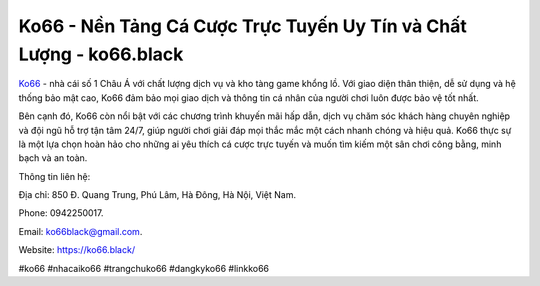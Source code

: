 Ko66 - Nền Tảng Cá Cược Trực Tuyến Uy Tín và Chất Lượng - ko66.black
===================================

`Ko66 <https://ko66.black/>`_ - nhà cái số 1 Châu Á với chất lượng dịch vụ và kho tàng game khổng lồ. Với giao diện thân thiện, dễ sử dụng và hệ thống bảo mật cao, Ko66 đảm bảo mọi giao dịch và thông tin cá nhân của người chơi luôn được bảo vệ tốt nhất. 

Bên cạnh đó, Ko66 còn nổi bật với các chương trình khuyến mãi hấp dẫn, dịch vụ chăm sóc khách hàng chuyên nghiệp và đội ngũ hỗ trợ tận tâm 24/7, giúp người chơi giải đáp mọi thắc mắc một cách nhanh chóng và hiệu quả. Ko66 thực sự là một lựa chọn hoàn hảo cho những ai yêu thích cá cược trực tuyến và muốn tìm kiếm một sân chơi công bằng, minh bạch và an toàn.

Thông tin liên hệ: 

Địa chỉ: 850 Đ. Quang Trung, Phú Lâm, Hà Đông, Hà Nội, Việt Nam. 

Phone: 0942250017. 

Email: ko66black@gmail.com. 

Website: https://ko66.black/

#ko66 #nhacaiko66 #trangchuko66 #dangkyko66 #linkko66
